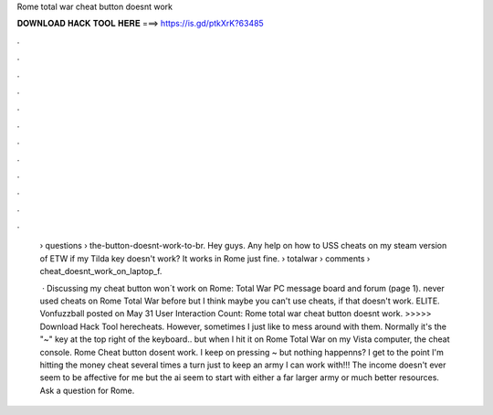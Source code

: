 Rome total war cheat button doesnt work



𝐃𝐎𝐖𝐍𝐋𝐎𝐀𝐃 𝐇𝐀𝐂𝐊 𝐓𝐎𝐎𝐋 𝐇𝐄𝐑𝐄 ===> https://is.gd/ptkXrK?63485



.



.



.



.



.



.



.



.



.



.



.



.

 › questions › the-button-doesnt-work-to-br. Hey guys. Any help on how to USS cheats on my steam version of ETW if my Tilda key doesn't work? It works in Rome just fine.  › totalwar › comments › cheat_doesnt_work_on_laptop_f.
 
  · Discussing my cheat button won´t work on Rome: Total War PC message board and forum (page 1). never used cheats on Rome Total War before but I think maybe you can't use cheats, if that doesn't work. ELITE. Vonfuzzball posted on May 31 User Interaction Count:  Rome total war cheat button doesnt work. >>>>> Download Hack Tool herecheats. However, sometimes I just like to mess around with them. Normally it's the "~" key at the top right of the keyboard.. but when I hit it on Rome Total War on my Vista computer, the cheat console. Rome Cheat button dosent work. I keep on pressing ~ but nothing happenns? I get to the point I'm hitting the money cheat several times a turn just to keep an army I can work with!!! The income doesn't ever seem to be affective for me but the ai seem to start with either a far larger army or much better resources. Ask a question for Rome.
